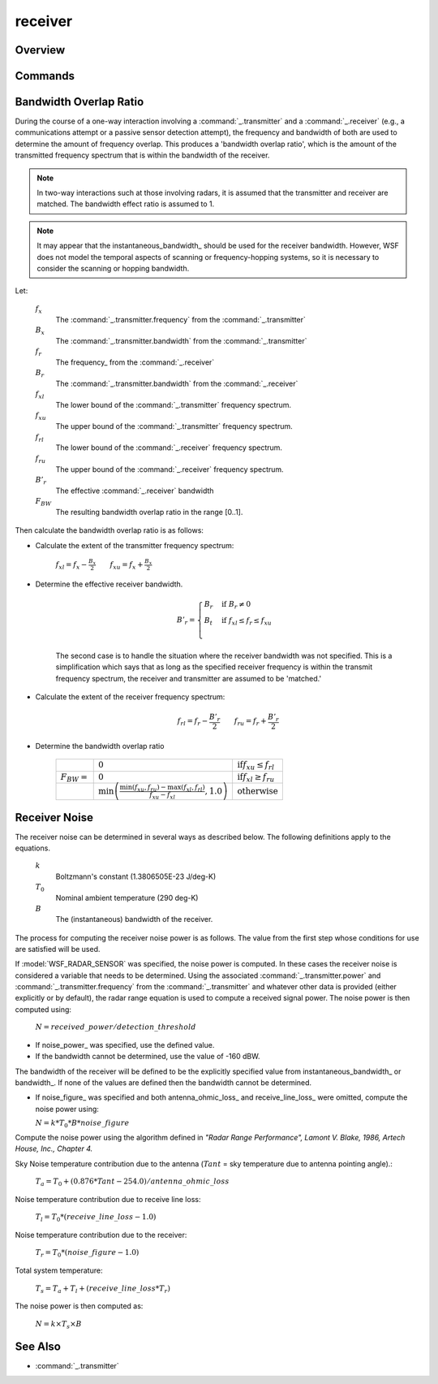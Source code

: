 .. ****************************************************************************
.. CUI
..
.. The Advanced Framework for Simulation, Integration, and Modeling (AFSIM)
..
.. The use, dissemination or disclosure of data in this file is subject to
.. limitation or restriction. See accompanying README and LICENSE for details.
.. ****************************************************************************

receiver
--------

.. put receiver command in the hidden '_' group so it doesn't show up as a top-level command

.. block:: _

.. command:: receiver ... end_receiver
    :block:

    The **receiver** block defines the attributes of an electromagnetic receiver. Various :command:`sensor` and
    :command:`communication <comm>` objects make use of receivers.

    .. parsed-literal::

       receiver_
          ... :ref:`Antenna_Commands` ...

          antenna_ohmic_loss_ <db-ratio-value>
          antenna_pattern_ <pattern-name>
          antenna_pattern_table_ ... end_antenna_pattern_table
          attenuation_model_ <derived-name>
          attenuation_  .....  (attenuation is a synonym for attenuation_model)
          aux_data_  ... end_aux_data
          bandwidth_ <frequency-value>
          beam_tilt_ <angle-value>
          check_terrain_masking_ <boolean-value>
          check_transmitter_masking_ <boolean-value>
          terrain_masking_mode_ [ terrain_and_horizon | terrain_only | horizon_only ]
          detection_threshold_ <db-ratio-value>
          earth_radius_multiplier_ <value>
          effective_earth_radius_  <length-value>
          frequency_ <frequency-value>
          wavelength_ <length-value>
          instantaneous_bandwidth_ <frequency-value>
          internal_loss_ <db-ratio-value>
          noise_figure_ <db-ratio-value>
          noise_power_ <power-value>
          polarization_ [ horizontal | vertical | slant_45 | slant_135 | left_circular | right_circular | default ]
          polarization_effect_ [ horizontal | vertical | slant_45 | slant_135 | left_circular | right_circular ] <fraction>
          propagation_model_ <derived-name>
          receive_line_loss_ <db-ratio-value>
       end_receiver

Overview
========

Commands
========

.. command:: antenna_ohmic_loss <db-ratio-value>

   This value, along with noise_figure_ and receive_line_loss_, provides one method to determine the receiver noise power. It specifies the ohmic resistance of the antenna.

   **Default:** 0 db (No loss)

   .. note::
      Specifying antenna_ohmic_loss_ or receive_line_loss_ triggers the use of an alternative method for computing the noise power (See `Receiver Noise`_ below for more information). For many uses internal_loss_ should be used to account for losses.


.. command:: antenna_pattern <pattern-name>

   Specifies the name of the antenna gain pattern used by the receiver. The pattern must be defined using the
   :command:`antenna_pattern` command.

   **Default:** If antenna_pattern_ and antenna_pattern_table_ are omitted, they will be copied from an implicitly associated :command:`_.transmitter` if defined. Otherwise the antenna gain will assumed to be a constant value of 1 (0 dB).

   .. note::
      If antenna_pattern_ and antenna_pattern_table_ are both specified, the last one specified is used.


.. command:: antenna_pattern_table ... end_antenna_pattern_table

   This command allows the definition of frequency-dependent or polarization- and frequency-dependent antenna gain pattern. Each named antenna pattern must be defined using the :command:`antenna_pattern` command.

   To define a table that is only frequency-dependent::

    antenna_pattern_table
       frequency <frequency-value-1> <pattern-name-1>
       frequency <frequency-value-2> <pattern-name-2>
       frequency <frequency-value-n> <pattern-name-n>
    end_antenna_pattern_table

   To define a table that is polarization- and frequency-dependent:

   .. parsed-literal::

       antenna_pattern_table
          polarization default
             frequency <frequency-value-1> <pattern-name-1>
             frequency <frequency-value-2> <pattern-name-2>
             frequency <frequency-value-n> <pattern-name-n>
          polarization <polarization-type>
             frequency <frequency-value-1> <pattern-name-1>
             frequency <frequency-value-n> <pattern-name-n>
          polarization <polarization-type>
             frequency <frequency-value-1> <pattern-name-1>
       end_antenna_pattern_table

   When defining a polarization- and frequency-dependent table, the following rules must be noted:

   * Any 'frequency' entry that occurs before the first 'polarization' entry is assumed to apply to the 'default' polarization.
   * Any polarization that is not defined will use the definition for the 'default' polarization.
   * A 'default' polarization must be defined.


   The process for determining gain uses the following algorithm:

   * If a polarization-dependent table is being used, the polarization of the received signal is used to locate the appropriate polarization-specific set of frequency entries. If there is not a corresponding entry for the polarization of the signal being received, the 'default' entry is used.
   * Frequencies greater than or equal *frequency-value-m* and less than *frequency-value-m+1* will use *pattern-name-m*
   * Frequencies less than *frequency-value-1* will use *pattern-name-1*.
   * Frequencies greater than or equal to *frequency-value-n* will use *pattern-name-n*.


   **Default:** If antenna_pattern_ and antenna_pattern_table_ are omitted, they will be copied from an implicitly associated :command:`_.transmitter` if defined. Otherwise the antenna gain will assumed to be a constant value of 1 (0 dB).

   .. note::
      If antenna_pattern_ and antenna_pattern_table_ are both specified, the last one specified is used.

   .. note::
      Entries will be sorted into increasing order of frequency.

.. command:: attenuation_model <derived-name>
             attenuation_model <base-name> ...commands... end_attenuation_model
.. command:: attenuation  .....  (attenuation is a synonym for attenuation_model)

   Specify the attenuation model. See the global command :command:`attenuation_model` for more information about the available attenuation models and how to configure the models.

   **Default:** **none** (No attenuation effects)

   .. note::
      This command is valid only for receivers which receive signals that do not originate from a
      :command:`_.transmitter`

.. command:: aux_data  ... end_aux_data

   Defines application-specific 'auxiliary data'. See :command:`_.aux_data`.

   **Default:** No auxiliary data is defined.

.. command:: bandwidth <frequency-value>

   Specifies the bandwidth of the receiver. The receiver will accept signals whose frequency is between:
    [ frequency - 1/2 bandwidth, frequency + 1/2 bandwidth ]

   For frequency-hopping systems, the frequency should be set to the center of the frequency-hopping range, and the bandwidth should be set to encompass the range of frequencies. Note that WSF does not currently model the actual instantaneous frequency hopping.

   Default: If omitted, the value of instantaneous_bandwidth_ will be used if it is non-zero. Otherwise a value of zero will be assumed.

   .. note::
      See `Bandwidth Overlap Ratio`_ below for more information.

   .. note::
      This command should not be used with :model:`WSF_PASSIVE_SENSOR` as it implicitly generates the required data from its :model:`WSF_PASSIVE_SENSOR` commands.


.. command:: beam_tilt <angle-value>

   This is only to be used when defining systems that employ multiple beams (e.g., when using multiple beams in :model:`WSF_RADAR_SENSOR`). It specifies the elevation angle of the beam center above the horizontal plane.

   Default: If there is an implicitly associated transmitter (e.g., as in :model:`WSF_RADAR_SENSOR`), the default will be the value of :command:`_.transmitter.beam_tilt` from the associated :command:`_.transmitter`. Zero degrees is assumed if there is not an associated transmitter, or if **beam_tilt** was not specified in the associated :command:`_.transmitter`

   .. note::
      the :command:`_.antenna_commands.antenna_tilt` or :command`_.articulated_part.pitch`
      commands should not be used with this command.

.. command:: check_terrain_masking <boolean-value>

   Toggles the computation of terrain and horizon line of sight. This may be set to 'off' to either reduce computation or model sensors and comm devices which do not have line of sight limitations. By default, horizon masking is checked first, followed by a separate terrain masking check if terrain is loaded. The simple horizon masking check assumes a smooth bald spherical Earth and that any object below zero mean sea level is obscured. For subsurface sensors, horizon checking can be disabled by setting the terrain_masking_mode_ to terrain_only.

   **Default:** on

.. command:: check_transmitter_masking <boolean-value>

   Toggles the computation of terrain and horizon line of sight for transmitter checks.  This may be set to 'off' to either reduce computation or model sensors and comm devices which do not have line of sight limitations, e.g. bistatic sensors.

   **Default:** on

.. command:: terrain_masking_mode [ terrain_and_horizon | terrain_only | horizon_only ]

   Sets the mode or type of masking checks to perform. By default, both horizon and terrain masking checks are enabled.

   **Default:** terrain_and_horizon

.. command:: detection_threshold <db-ratio-value>

   Specifies the signal-to-noise ratio above which the signal is declared to be detectable.

   **Default:** 3 db

   .. note::
      Some systems (:model:`WSF_PASSIVE_SENSOR` and :model:`WSF_RADAR_SENSOR` in particular) use other criteria to determine if the received signal is sufficient for detection. This command is ineffective and should not be used in those cases.


.. command:: earth_radius_multiplier <value>
.. command:: effective_earth_radius  <length-value>

   Specify either the multiplier for Earth's radius, or the effective earth radius, used to compute the effects of atmospheric refraction of radio-frequency signals.

   This command is only effective for receivers in which an explicit :command:`_.transmitter` is not the source of the signal to be detected.

   .. note::
      For commands where a :command:`_.transmitter` is involved (such as in RF sensors or communications),
      this command should be specified in the :command:`_.transmitter` block.

   .. note::
      The Earth's radius is considered to be 6366707.019 meters.

   **Default:** earth_radius_multiplier 1.0

.. command:: frequency <frequency-value>
.. command:: wavelength <length-value>

   Specifies the center frequency to which the receiver is tuned. The receiver will accept signals whose frequency is between:

    [ frequency - 1/2 bandwidth, frequency + 1/2 bandwidth ]

   * wavelength is an alternative mechanism for entering the frequency. The resulting frequency will be computed as:

    frequency = speed-of-light / wavelength

   **Default:**
      Varies. If the receiver is implicitly associated with a transmitter (such as monostatic radar system), the default will be the same as the frequency of the associated transmitter. For stand-alone receivers, a value must be specified.

   .. note::
      This command should not be used with :model:`WSF_PASSIVE_SENSOR` as it implicitly generates the required data from its :model:`WSF_PASSIVE_SENSOR` commands.


.. command:: instantaneous_bandwidth <frequency-value>

   Specifies the instantaneous bandwidth of the receiver. For a frequency hopping or scanning system, this would be the bandwidth that is processed during an individual hop or scan point.

   If noise_power_ is not explicitly supplied then this value is used as the bandwidth to calculate the noise power of the receiver as described in `Receiver Noise`_ below.

   **Default:** If omitted, the value of bandwidth_ will be used if it is non-zero. Otherwise a value of zero will be assumed.

.. command:: internal_loss <db-ratio-value>

   A single number can be used account for miscellaneous losses.  This value occurs in the denominator:

   :math:`S' = S / internal\_loss`

   **Default:** 0 db (no internal loss)

.. command:: noise_figure <db-ratio-value>

   This value, along with antenna_ohmic_loss_ and receive_line_loss_, provide one method to specify the receiver noise power.

   **Default:** 0 db.

   .. note::
      See `Receiver Noise`_ below for more information.


.. command:: noise_power <power-value>

   Specifies the explicit noise power. This is one mechanism for specifying the receiver noise.

   .. note::
      See `Receiver Noise`_ below for more information.


.. command:: polarization [ horizontal | vertical | slant_45 | slant_135 | left_circular | right_circular | default ]

   Specify the primary polarization of the signals which the receiving antenna will receive.

   **Default:** default

.. command:: polarization_effect [ horizontal | vertical | slant_45 | slant_135 | left_circular | right_circular ] <fraction>

   This command defines the fraction of a received signal of the specified polarization that will be processed. This allows one to override the default behavior when a receiver attempts to receive a signal that is of a different polarization that its primary polarization.

   .. note::
      If an antenna_pattern_table_ is declared which is a function of polarization, polarization_effects entries will be ignored for received signals whose polarization has a corresponding entry in the antenna_pattern_table_ that is not the default entry. In such a case, the antenna_pattern_table_ entry is assumed to contain any effects of polarization mismatch.


   The default response is defined by the following table

   ==============  ==========  ========  ========  =========  =============  ==============  =======
   rcvr/xmtr       horizontal  vertical  slant_45  slant_135  left_circular  right_circular  default
   ==============  ==========  ========  ========  =========  =============  ==============  =======
   horizontal      1.0         0.0       0.5       0.5        0.5            0.5             1.0
   vertical        0.0         1.0       0.5       0.5        0.5            0.5             1.0
   slant_45        0.5         0.5       1.0       0.0        0.5            0.5             1.0
   slant_135       0.5         0.5       0.0       1.0        0.5            0.5             1.0
   left_circular   0.5         0.5       0.5       0.5        1.0            0.0             1.0
   right_circular  0.5         0.5       0.5       0.5        0.0            1.0             1.0
   default         1.0         1.0       1.0       1.0        1.0            1.0             1.0
   ==============  ==========  ========  ========  =========  =============  ==============  =======


.. command:: propagation_model <derived-name>
             propagation_model <base-name> ...commands... end_propagation_model

   Specify the propagation model. See global command :command:`propagation_model` for more information about the available propagation models and how to configure the models.

   **Default:** **none** (No propagation effects)

   .. note::
      This command is valid only for receivers which receive signals that do not originate from a
      :command:`_.transmitter`


.. command:: receive_line_loss <db-ratio-value>

   This value, along with antenna_ohmic_loss_ and noise_figure_, provide one method to specify the receiver noise power. It specifies the RF component line loss between the antenna and the receiver.

   **Default:**: 0 db (No loss)

   .. note::
      Specifying antenna_ohmic_loss_ or receive_line_loss_ triggers the use of an alternative method for computing the noise power (See `Receiver Noise`_ below for more information). For many uses internal_loss_ should be used to account for losses.


Bandwidth Overlap Ratio
=======================

During the course of a one-way interaction involving a :command:`_.transmitter` and a :command:`_.receiver` (e.g., a communications attempt or a passive sensor detection attempt), the frequency and bandwidth of both are used to determine the amount of frequency overlap. This produces a 'bandwidth overlap ratio', which is the amount of the transmitted frequency spectrum that is within the bandwidth of the receiver.

.. note::
   In two-way interactions such at those involving radars, it is assumed that the transmitter and receiver are matched. The bandwidth effect ratio is assumed to 1.


.. note::
   It may appear that the instantaneous_bandwidth_ should be used for the receiver bandwidth. However, WSF does not model the temporal aspects of scanning or frequency-hopping systems, so it is necessary to consider the scanning or hopping bandwidth.


Let:

 :math:`f_x`
    The :command:`_.transmitter.frequency` from the :command:`_.transmitter`
 :math:`B_x`
    The :command:`_.transmitter.bandwidth` from the :command:`_.transmitter`
 :math:`f_r`
    The frequency_ from the :command:`_.receiver`
 :math:`B_r`
    The :command:`_.transmitter.bandwidth` from the :command:`_.receiver`
 :math:`f_{xl}`
    The lower bound of the :command:`_.transmitter` frequency spectrum.
 :math:`f_{xu}`
    The upper bound of the :command:`_.transmitter` frequency spectrum.
 :math:`f_{rl}`
    The lower bound of the :command:`_.receiver` frequency spectrum.
 :math:`f_{ru}`
    The upper bound of the :command:`_.receiver` frequency spectrum.
 :math:`B'_r`
    The effective :command:`_.receiver` bandwidth
 :math:`F_{BW}`
    The resulting bandwidth overlap ratio in the range [0..1].

Then calculate the bandwidth overlap ratio is as follows:

* Calculate the extent of the transmitter frequency spectrum:

   :math:`f_{xl} = f_x - \frac {B_x} {2} \qquad f_{xu} = f_x + \frac {B_x} {2}`

* Determine the effective receiver bandwidth.

   .. math::
       B'_r =
       \begin{cases}
       B_r & \mbox{if } B_r \ne 0 \\
       B_t & \mbox{if } f_{xl} \le f_r \le f_{xu} \\
       \end{cases}

   The second case is to handle the situation where the receiver bandwidth was not specified. This is a simplification which says that as long as the specified receiver frequency is within the transmit frequency spectrum, the receiver and transmitter are assumed to be 'matched.'

* Calculate the extent of the receiver frequency spectrum:

   .. math::

     f_{rl} = f_r - \frac{B'_r} {2} \qquad f_{ru} = f_r + \frac{B'_r} {2}

* Determine the bandwidth overlap ratio

   .. list-table::

      * -
        - :math:`0`
        - :math:`\mbox{if} f_{xu} \le f_{rl}`

      * - :math:`F_{BW} =`
        - :math:`0`
        - :math:`\mbox{if} f_{xl} \ge f_{ru}`

      * -
        - :math:`\min \left(\frac{\min(f_{xu},f_{ru}) - \max(f_{xl},f_{rl})} {f_{xu} - f_{xl} }, 1.0\right)`
        - :math:`\mbox{otherwise}`

Receiver Noise
==============

The receiver noise can be determined in several ways as described below. The following definitions apply to the equations.

 :math:`k`
    Boltzmann's constant (1.3806505E-23 J/deg-K)
 :math:`T_0`
    Nominal ambient temperature (290 deg-K)
 :math:`B`
    The (instantaneous) bandwidth of the receiver.

The process for computing the receiver noise power is as follows. The value from the first step whose conditions for use are satisfied will be used.


If :model:`WSF_RADAR_SENSOR` was specified, the noise power is computed. In these cases the receiver noise is considered a variable that needs to be determined. Using the associated :command:`_.transmitter.power` and :command:`_.transmitter.frequency` from the :command:`_.transmitter` and whatever other data is provided (either explicitly or by default), the radar range equation is used to compute a received signal power. The noise power is then computed using:

    :math:`N = received\_power / detection\_threshold`

* If noise_power_ was specified, use the defined value.

* If the bandwidth cannot be determined, use the value of -160 dBW.

The bandwidth of the receiver will be defined to be the explicitly specified value from instantaneous_bandwidth_ or bandwidth_. If none of the values are defined then the bandwidth cannot be determined.

* If noise_figure_ was specified and both antenna_ohmic_loss_ and receive_line_loss_ were omitted, compute the noise power using:

  :math:`N = k * T_0 * B * noise\_figure`


Compute the noise power using the algorithm defined in *"Radar Range Performance", Lamont V. Blake, 1986, Artech House, Inc., Chapter 4.*

Sky Noise temperature contribution due to the antenna (:math:`Tant` = sky temperature due to antenna pointing angle).:

 :math:`T_a = T_0 + (0.876 * Tant - 254.0) / antenna\_ohmic\_loss`

Noise temperature contribution due to receive line loss:

 :math:`T_l = T_0 * (receive\_line\_loss - 1.0)`

Noise temperature contribution due to the receiver:

 :math:`T_r = T_0 * (noise\_figure - 1.0)`

Total system temperature:

 :math:`T_s = T_a + T_l + (receive\_line\_loss * T_r)`

The noise power is then computed as:

 :math:`N = k \times T_s \times B`


See Also
========

* :command:`_.transmitter`
